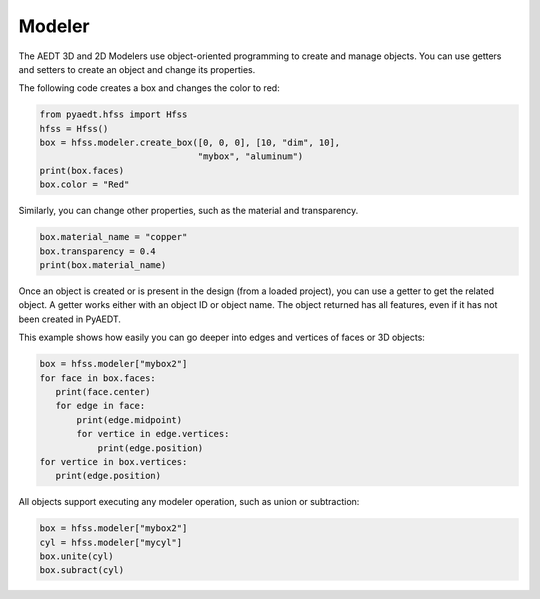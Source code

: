 Modeler
=======
The AEDT 3D and 2D Modelers use object-oriented programming to create and manage objects. 
You can use getters and setters to create an object and change its properties.

The following code creates a box and changes the color to red:

.. code:: python

     from pyaedt.hfss import Hfss
     hfss = Hfss()
     box = hfss.modeler.create_box([0, 0, 0], [10, "dim", 10],
                                   "mybox", "aluminum")
     print(box.faces)
     box.color = "Red"



.. image:: ../Resources/aedt_box.png
  :width: 800
  :alt: Modeler Object


Similarly, you can change other properties, such as the material and transparency.

.. code:: python

    box.material_name = "copper"
    box.transparency = 0.4
    print(box.material_name)


Once an object is created or is present in the design (from a loaded project), you can
use a getter to get the related object. A getter works either with an object ID or
object name. The object returned has all features, even if it has not been created in PyAEDT.

This example shows how easily you can go deeper into edges and vertices of faces or 3D objects:

.. code:: python

     box = hfss.modeler["mybox2"]
     for face in box.faces:
        print(face.center)
        for edge in face:
            print(edge.midpoint)
            for vertice in edge.vertices:
                print(edge.position)
     for vertice in box.vertices:
        print(edge.position)


All objects support executing any modeler operation, such as union or subtraction:

.. code:: python

     box = hfss.modeler["mybox2"]
     cyl = hfss.modeler["mycyl"]
     box.unite(cyl)
     box.subract(cyl)


.. only:: latex

    The following demo is presented as an animated GIF.
    `View online <https://aedt.docs.pyansys.com/version/stable/_images/objects_operations.gif>`_
    if you are reading the PDF version of this documentation.

.. only:: html
  .. image:: ../Resources/objects_operations.gif
    :width: 800
    :alt: Object Modeler Operations

